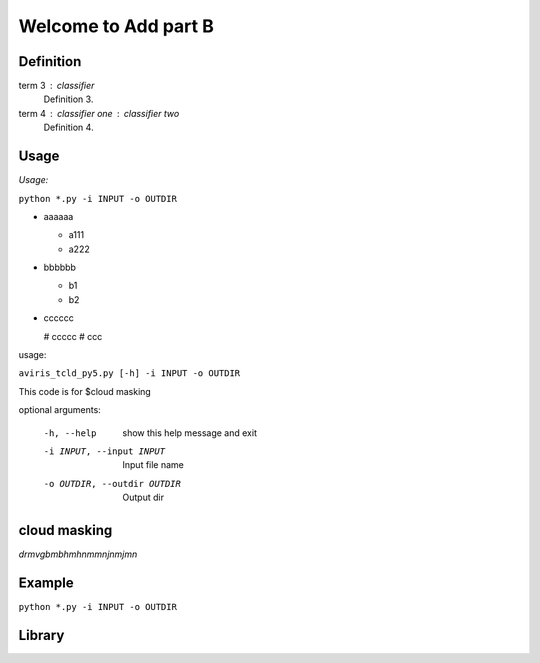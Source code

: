 

Welcome to Add part B
=====================

Definition
----------

term 3 : classifier
    Definition 3.

term 4 : classifier one : classifier two
    Definition 4.


Usage
-----

*Usage:* 

``python *.py -i INPUT -o OUTDIR``

- aaaaaa

  + a111
  + a222

- bbbbbb

  * b1
  * b2

- cccccc

  # ccccc
  # ccc

usage: 

``aviris_tcld_py5.py [-h] -i INPUT -o OUTDIR``

This code is for $cloud masking

optional arguments:

  -h, --help
                   show this help message and exit

  -i INPUT, --input INPUT   Input file name

  -o OUTDIR, --outdir OUTDIR  Output dir

cloud masking
--------------

*drmvgbmbhmhnmmnjnmjmn*


Example
-------

``python *.py -i INPUT -o OUTDIR``

Library
-------

.. code-block:: python
  :linenos:

  import numpy as np
  def get_envi_header_dict(hdr):
    #Get all "key = {val}" type matches
    regex=re.compile(r"^(.+?)\s*=\s*{\n((?:.|\n)*?)}$",re.M|re.I)#

    matches = regex.findall(hdr)

    #Remove them from the header
    subhdr2=regex.sub('',hdr)
    #Get all "key = val" type matches
    regex=re.compile(r'^(.+?)\s*=\s*(.*?)$',re.M|re.I)

    matches.extend(regex.findall(subhdr2))

    return dict(matches)
